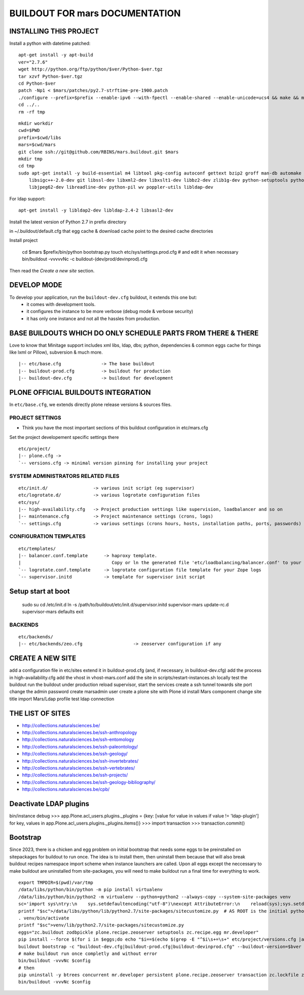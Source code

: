 ===============================
BUILDOUT FOR mars DOCUMENTATION
===============================

INSTALLING THIS PROJECT
-----------------------

Install a python with datetime patched::

    apt-get install -y apt-build
    ver="2.7.6"
    wget http://python.org/ftp/python/$ver/Python-$ver.tgz
    tar xzvf Python-$ver.tgz
    cd Python-$ver
    patch -Np1 < $mars/patches/py2.7-strftime-pre-1900.patch
    ./configure --prefix=$prefix --enable-ipv6 --with-fpectl --enable-shared --enable-unicode=ucs4 && make && make install
    cd ../..
    rm -rf tmp

::

    mkdir workdir
    cwd=$PWD
    prefix=$cwd/libs
    mars=$cwd/mars
    git clone ssh://git@github.com/RBINS/mars.buildout.git $mars
    mkdir tmp
    cd tmp
    sudo apt-get install -y build-essential m4 libtool pkg-config autoconf gettext bzip2 groff man-db automake \\
        libsigc++-2.0-dev git libssl-dev libxml2-dev libxslt1-dev libbz2-dev zlib1g-dev python-setuptools python-dev \\
        libjpeg62-dev libreadline-dev python-pil wv poppler-utils libldap-dev

For ldap support::

    apt-get install -y libldap2-dev libldap-2.4-2 libsasl2-dev

Install the latest version of Python 2.7 in prefix directory

in ~/.buildout/default.cfg that egg cache & download cache point to the desired cache directories

Install project

    cd $mars
    $prefix/bin/python bootstrap.py
    touch etc/sys/settings.prod.cfg  # and edit it when necessary
    bin/buildout -vvvvvNc -c buildout-(dev/prod/devinprod).cfg

Then read the *Create a new site* section.


DEVELOP MODE
------------
To develop your application, run the ``buildout-dev.cfg`` buildout, it extends this one but:
  * it comes with development tools.
  * it configures the instance to be more verbose (debug mode & verbose security)
  * it has only one instance and not all the hassles from production.


BASE BUILDOUTS WHICH DO ONLY SCHEDULE PARTS FROM THERE & THERE
-------------------------------------------------------------------
Love to know that Minitage support includes xml libs, ldap, dbs; python, dependencies & common eggs cache for things like lxml or Pillow), subversion & much more.
::

    |-- etc/base.cfg               -> The base buildout
    |-- buildout-prod.cfg          -> buildout for production
    |-- buildout-dev.cfg           -> buildout for development


PLONE OFFICIAL BUILDOUTS INTEGRATION
------------------------------------
In ``etc/base.cfg``, we extends directly plone release versions & sources files.


PROJECT SETTINGS
~~~~~~~~~~~~~~~~
- Think you have the most important sections of this buildout configuration in etc/mars.cfg
Set the project developement  specific settings there
::

    etc/project/
    |-- plone.cfg ->
    `-- versions.cfg -> minimal version pinning for installing your project


SYSTEM ADMINISTRATORS RELATED FILES
~~~~~~~~~~~~~~~~~~~~~~~~~~~~~~~~~~~
::

    etc/init.d/                 -> various init script (eg supervisor)
    etc/logrotate.d/            -> various logrotate configuration files
    etc/sys/
    |-- high-availability.cfg   -> Project production settings like supervision, loadbalancer and so on
    |-- maintenance.cfg         -> Project maintenance settings (crons, logs)
    `-- settings.cfg            -> various settings (crons hours, hosts, installation paths, ports, passwords)

CONFIGURATION TEMPLATES
~~~~~~~~~~~~~~~~~~~~~~~~~~~~~
::

    etc/templates/
    |-- balancer.conf.template      -> haproxy template.
    |                                  Copy or ln the generated file 'etc/loadbalancing/balancer.conf' to your haproxy installation if any.
    `-- logrotate.conf.template     -> logrotate configuration file template for your Zope logs
    `-- supervisor.initd            -> template for supervisor init script

Setup start at boot
-------------------

    sudo su
    cd /etc/init.d
    ln -s /path/to/buildout/etc/init.d/supervisor.initd supervisor-mars
    update-rc.d supervisor-mars defaults
    exit


BACKENDS
~~~~~~~~~~~
::

    etc/backends/
    |-- etc/backends/zeo.cfg                   -> zeoserver configuration if any


CREATE A NEW SITE
-----------------

add a configuration file in etc/sites
extend it in buildout-prod.cfg (and, if necessary, in buildout-dev.cfg)
add the process in high-availability.cfg
add the vhost in vhost-mars.conf
add the site in scripts/restart-instances.sh
locally test the buildout
run the buildout under production
reload supervisor, start the services
create a ssh tunnel towards site port
change the admin password
create marsadmin user
create a plone site with Plone id
install Mars component
change site title
import Mars/Ldap profile
test ldap connection


THE LIST OF SITES
-----------------

- http://collections.naturalsciences.be/
- http://collections.naturalsciences.be/ssh-anthropology
- http://collections.naturalsciences.be/ssh-entomology
- http://collections.naturalsciences.be/ssh-paleontology/
- http://collections.naturalsciences.be/ssh-geology/
- http://collections.naturalsciences.be/ssh-invertebrates/
- http://collections.naturalsciences.be/ssh-vertebrates/
- http://collections.naturalsciences.be/ssh-projects/
- http://collections.naturalsciences.be/ssh-geology-bibliography/
- http://collections.naturalsciences.be/cpb/


Deactivate LDAP plugins
-----------------------

bin/instance debug
>>> app.Plone.acl_users.plugins._plugins = {key: [value for value in values if value != 'ldap-plugin'] for key, values in app.Plone.acl_users.plugins._plugins.items()}
>>> import transaction
>>> transaction.commit()

Bootstrap
------------
Since 2023, there is a chicken and egg problem on initial bootstrap that needs some eggs to be preinstalled on sitepackages for buildout to run once.
The idea is to install them, then uninstall them because that will also break buildout recipes namespace import scheme when instance launchers are called.
Upon all eggs except the neccessary to make buildout are uninstalled from site-packages, you will need to make buildout run a final time for everything to work.
::

    export TMPDIR=$(pwd)/var/tmp
    /data/libs/python/bin/python -m pip install virtualenv
    /data/libs/python/bin/python2 -m virtualenv --python=python2 --always-copy --system-site-packages venv
    sc='import sys\ntry:\n    sys.setdefaultencoding("utf-8")\nexcept AttributeError:\n    reload(sys);sys.setdefaultencoding("utf-8")\n\n'
    printf "$sc">/data/libs/python/lib/python2.7/site-packages/sitecustomize.py  # AS ROOT is the initial python is owned by root
    . venv/bin/activate
    printf "$sc">venv/lib/python2.7/site-packages/sitecustomize.py
    eggs="zc.buildout zodbpickle plone.recipe.zeoserver setuptools zc.recipe.egg mr.developer"
    pip install --force $(for i in $eggs;do echo "$i==$(echo $(grep -E "^$i\s+=\s+" etc/project/versions.cfg |awk -F= '{print $2}'))";done)
    buildout bootstrap -c "buildout-dev.cfg|buildout-prod.cfg|buildout-devinprod.cfg" --buildout-version=$bver --setuptools-version=$sver
    # make buildout run once completly and without error
    bin/buildout -vvvNc $config
    # then
    pip uninstall -y btrees concurrent mr.developer persistent plone.recipe.zeoserver transaction zc.lockfile zc.recipe.egg zconfig zdaemon zeo zodb zodb3 zodbpickle zope.interface zope.mkzeoinstance zopeundo
    bin/buildout -vvvNc $config



